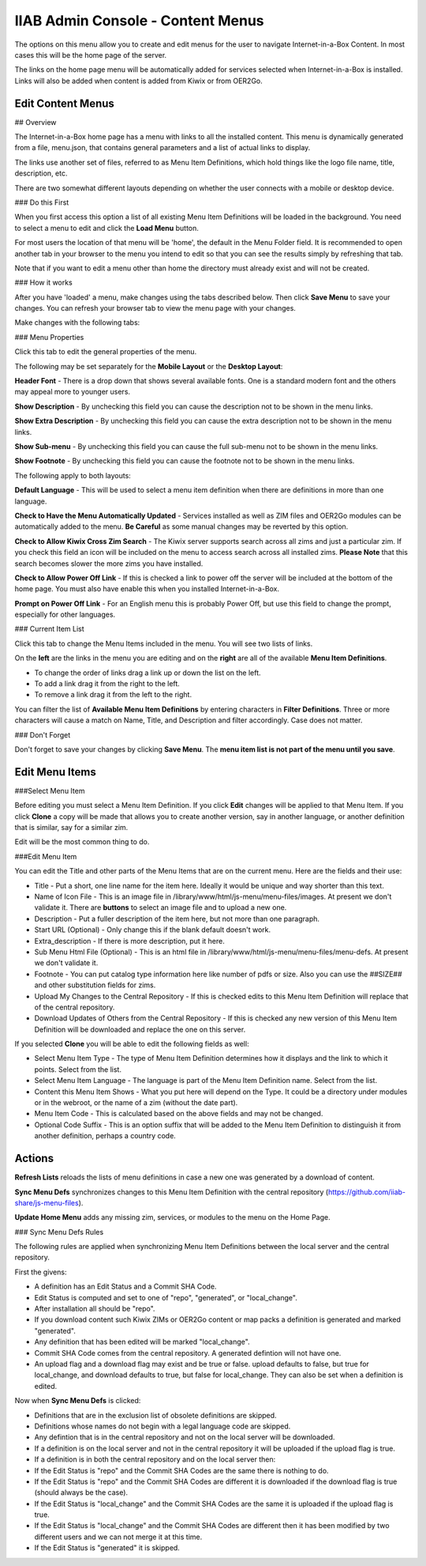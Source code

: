IIAB Admin Console - Content Menus
==================================

The options on this menu allow you to create and edit menus for the user to navigate Internet-in-a-Box Content. In most cases this will be the home page of the server.

The links on the home page menu will be automatically added for services selected when Internet-in-a-Box is installed. Links will also be added when content is added from Kiwix or from OER2Go.

Edit Content Menus
------------------

## Overview

The Internet-in-a-Box home page has a menu with links to all the installed content. This menu is dynamically generated from a file, menu.json, that contains general parameters and a list of actual links to display.

The links use another set of files, referred to as Menu Item Definitions, which hold things like the logo file name, title, description, etc.

There are two somewhat different layouts depending on whether the user connects with a mobile or desktop device.

### Do this First

When you first access this option a list of all existing Menu Item Definitions will be loaded in the background. You need to select a menu to edit and click the **Load Menu** button.

For most users the location of that menu will be 'home', the default in the Menu Folder field. It is recommended to open another tab in your browser to the menu you intend to edit so that you can see the results simply by refreshing that tab.

Note that if you want to edit a menu other than home the directory must already exist and will not be created.

### How it works

After you have 'loaded' a menu, make changes using the tabs described below. Then click **Save Menu** to save your changes. You can refresh your browser tab to view the menu page with your changes.

Make changes with the following tabs:

### Menu Properties

Click this tab to edit the general properties of the menu.

The following may be set separately for the **Mobile Layout** or the **Desktop Layout**:

**Header Font** - There is a drop down that shows several available fonts. One is a standard modern font and the others may appeal more to younger users.

**Show Description** - By unchecking this field you can cause the description not to be shown in the menu links.

**Show Extra Description** - By unchecking this field you can cause the extra description not to be shown in the menu links.

**Show Sub-menu** - By unchecking this field you can cause the full sub-menu not to be shown in the menu links.

**Show Footnote** - By unchecking this field you can cause the footnote not to be shown in the menu links.

The following apply to both layouts:

**Default Language** - This will be used to select a menu item definition when there are definitions in more than one language.

**Check to Have the Menu Automatically Updated** - Services installed as well as ZIM files and OER2Go modules can be automatically added to the menu. **Be Careful** as some manual changes may be reverted by this option.

**Check to Allow Kiwix Cross Zim Search** - The Kiwix server supports search across all zims and just a particular zim. If you check this field an icon will be included on the menu to access search across all installed zims. **Please Note** that this search becomes slower the more zims you have installed.

**Check to Allow Power Off Link** - If this is checked a link to power off the server will be included at the bottom of the home page. You must also have enable this when you installed Internet-in-a-Box.

**Prompt on Power Off Link** - For an English menu this is probably Power Off, but use this field to change the prompt, especially for other languages.

### Current Item List

Click this tab to change the Menu Items included in the menu. You will see two lists of links.

On the **left** are the links in the menu you are editing and on the **right** are all of the available **Menu Item Definitions**.

* To change the order of links drag a link up or down the list on the left.
* To add a link drag it from the right to the left.
* To remove a link drag it from the left to the right.

You can filter the list of **Available Menu Item Definitions** by entering characters in **Filter Definitions**. Three or more characters will cause a match on Name, Title, and Description and filter accordingly. Case does not matter.

### Don't Forget

Don't forget to save your changes by clicking **Save Menu**. The **menu item list is not part of the menu until you save**.

Edit Menu Items
---------------

###Select Menu Item

Before editing you must select a Menu Item Definition. If you click **Edit** changes will be applied to that Menu Item. If you click **Clone** a copy will be made that allows you to create another version, say in another language, or another definition that is similar, say for a similar zim.

Edit will be the most common thing to do.

###Edit Menu Item


You can edit the Title and other parts of the Menu Items that are on the current menu. Here are the fields and their use:

* Title - Put a short, one line name for the item here. Ideally it would be unique and way shorter than this text.
* Name of Icon File - This is an image file in /library/www/html/js-menu/menu-files/images. At present we don't validate it. There are **buttons** to select an image file and to upload a new one.
* Description - Put a fuller description of the item here, but not more than one paragraph.
* Start URL (Optional) - Only change this if the blank default doesn't work.
* Extra_description - If there is more description, put it here.
* Sub Menu Html File (Optional) - This is an html file in /library/www/html/js-menu/menu-files/menu-defs. At present we don't validate it.
* Footnote - You can put catalog type information here like number of pdfs or size. Also you can use the ##SIZE## and other substitution fields for zims.
* Upload My Changes to the Central Repository - If this is checked edits to this Menu Item Definition will replace that of the central repository.
* Download Updates of Others from the Central Repository - If this is checked any new version of this Menu Item Definition will be downloaded and replace the one on this server.

If you selected **Clone** you will be able to edit the following fields as well:

* Select Menu Item Type - The type of Menu Item Definition determines how it displays and the link to which it points. Select from the list.
* Select Menu Item Language - The language is part of the Menu Item Definition name. Select from the list.
* Content this Menu Item Shows - What you put here will depend on the Type. It could be a directory under modules or in the webroot, or the name of a zim (without the date part).
* Menu Item Code - This is calculated based on the above fields and may not be changed.
* Optional Code Suffix - This is an option suffix that will be added to the Menu Item Definition to distinguish it from another definition, perhaps a country code.

Actions
-------

**Refresh Lists** reloads the lists of menu definitions in case a new one was generated by a download of content.

**Sync Menu Defs** synchronizes changes to this Menu Item Definition with the central repository (https://github.com/iiab-share/js-menu-files).

**Update Home Menu** adds any missing zim, services, or modules to the menu on the Home Page.

### Sync Menu Defs Rules

The following rules are applied when synchronizing Menu Item Definitions between the local server and the central repository.

First the givens:

* A definition has an Edit Status and a Commit SHA Code.
* Edit Status is computed and set to one of "repo", "generated", or "local_change".
* After installation all should be "repo".
* If you download content such Kiwix ZIMs or OER2Go content or map packs a definition is generated and marked "generated".
* Any definition that has been edited will be marked "local_change".
* Commit SHA Code comes from the central repository. A generated defintion will not have one.
* An upload flag and a download flag may exist and be true or false. upload defaults to false, but true for local_change, and download defaults to true, but false for local_change. They can also be set when a definition is edited.

Now when **Sync Menu Defs** is clicked:

* Definitions that are in the exclusion list of obsolete definitions are skipped.
* Definitions whose names do not begin with a legal language code are skipped.
* Any defintion that is in the central repository and not on the local server will be downloaded.
* If a definition is on the local server and not in the central repository it will be uploaded if the upload flag is true.
* If a definition is in both the central repository and on the local server then:
* If the Edit Status is "repo" and the Commit SHA Codes are the same there is nothing to do.
* If the Edit Status is "repo" and the Commit SHA Codes are different it is downloaded if the download flag is true (should always be the case).
* If the Edit Status is "local_change" and the Commit SHA Codes are the same it is uploaded if the upload flag is true.
* If the Edit Status is "local_change" and the Commit SHA Codes are different then it has been modified by two different users and we can not merge it at this time.
* If the Edit Status is "generated" it is skipped.

